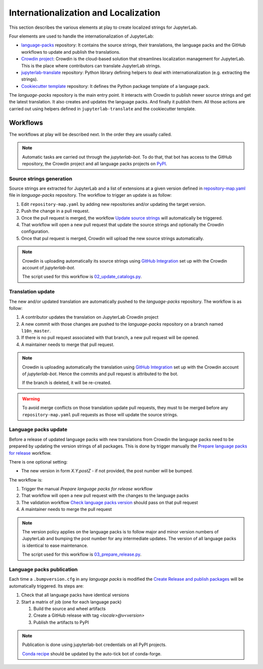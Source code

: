 Internationalization and Localization
=====================================

This section describes the various elements at play to create localized strings for
JupyterLab.

Four elements are used to handle the internationalization of JupyterLab:

- `language-packs <https://github.com/jupyterlab/language-packs>`_ repository: It contains
  the source strings, their translations, the language packs and the GitHub workflows to
  update and publish the translations.
- `Crowdin project <https://crowdin.com/project/jupyterlab>`_: Crowdin is the cloud-based solution 
  that streamlines localization management for JupyterLab. This is the place where contributors
  can translate JupyterLab strings.
- `jupyterlab-translate <https://github.com/jupyterlab/jupyterlab-translate>`_ repository: Python
  library defining helpers to deal with internationalization (e.g. extracting the strings).
- `Cookiecutter template <https://github.com/jupyterlab/language-pack-cookiecutter>`_ repository: It
  defines the Python package template of a language pack.

The *language-packs* repository is the main entry point. It interacts with Crowdin to publish
newer source strings and get the latest translation. It also creates and updates the language packs.
And finally it publish them. All those actions are carried out using helpers defined in 
``jupyterlab-translate`` and the cookiecutter template.

Workflows
---------

The workflows at play will be described next. In the order they are usually called.

.. note::

    Automatic tasks are carried out through the *jupyterlab-bot*. To do that, that bot has
    access to the GitHub repository, the Crowdin project and all language packs projects on
    `PyPI <https://www.pypi.org>`_.

Source strings generation
^^^^^^^^^^^^^^^^^^^^^^^^^

Source strings are extracted for JupyterLab and a list of extensions at a given version defined
in `repository-map.yaml <https://github.com/jupyterlab/language-packs/blob/master/repository-map.yml>`_
file in *language-packs* repository. The workflow to trigger an update is as follow:

1. Edit ``repository-map.yaml`` by adding new repositories and/or updating the target version.
2. Push the change in a pull request.
3. Once the pull request is merged, the workflow `Update source strings <https://github.com/jupyterlab/language-packs/blob/master/.github/workflows/update_pot.yml>`_ will automatically be triggered.
4. That workflow will open a new pull request that update the source strings and optionally the Crowdin configuration.
5. Once that pul request is merged, Crowdin will upload the new source strings automatically.

.. note::

    Crowdin is uploading automatically its source strings using `GitHub Integration <https://support.crowdin.com/github-integration/>`_ set up
    with the Crowdin account of *jupyterlab-bot*.

    The script used for this workflow is `02_update_catalogs.py <https://github.com/jupyterlab/language-packs/blob/master/scripts/02_update_catalogs.py>`_.

Translation update
^^^^^^^^^^^^^^^^^^

The new and/or updated translation are automatically pushed to the *language-packs* repository.
The workflow is as follow:

1. A contributor updates the translation on JupyterLab Crowdin project
2. A new commit with those changes are pushed to the *language-packs* repository on a branch named
   ``l10n_master``.
3. If there is no pull request associated with that branch, a new pull request will be opened.
4. A maintainer needs to merge that pull request.

.. note::

    Crowdin is uploading automatically the translation using `GitHub Integration <https://support.crowdin.com/github-integration/>`_ set up
    with the Crowdin account of *jupyterlab-bot*. Hence the commits and pull request is attributed
    to the bot.

    If the branch is deleted, it will be re-created.

.. warning::

    To avoid merge conflicts on those translation update pull requests, they must to be merged before
    any ``repository-map.yaml`` pull requests as those will update the source strings.

Language packs update
^^^^^^^^^^^^^^^^^^^^^

Before a release of updated language packs with new translations from Crowdin the language packs need to be prepared by updating the version strings of all packages.
This is done by trigger manually the `Prepare language packs for release <https://github.com/jupyterlab/language-packs/blob/master/.github/workflows/prepare_release.yml>`_ workflow.

There is one optional setting:

- The new version in form *X.Y.postZ* - if not provided, the post number will be bumped.

.. image:: prep_language_packs.png

The workflow is:

1. Trigger the manual *Prepare language packs for release* workflow  
2. That workflow will open a new pull request with the changes to the language packs
3. The validation workflow `Check language packs version <https://github.com/jupyterlab/language-packs/blob/master/.github/workflows/check_version.yml>`_ should pass on that pull request
4. A maintainer needs to merge the pull request

.. note::

    The version policy applies on the language packs is to follow major and minor version numbers of 
    JupyterLab and bumping the post number for any intermediate updates. The version
    of all language packs is identical to ease maintenance.

    The script used for this workflow is `03_prepare_release.py <https://github.com/jupyterlab/language-packs/blob/master/scripts/03_prepare_release.py>`_.


Language packs publication
^^^^^^^^^^^^^^^^^^^^^^^^^^

Each time a ``.bumpversion.cfg`` in any *language packs* is modified the `Create Release and publish packages <https://github.com/jupyterlab/language-packs/blob/master/.github/workflows/release_publish.yml>`_
will be automatically triggered. Its steps are:

1. Check that all language packs have identical versions
2. Start a matrix of job (one for each language pack)

   1. Build the source and wheel artifacts
   2. Create a GitHub release with tag *<locale>@v<version>*
   3. Publish the artifacts to PyPI

.. note::

    Publication is done using jupyterlab-bot credentials on all PyPI projects.

    `Conda recipe <https://github.com/conda-forge/jupyterlab-language-packs-feedstock>`_ should be updated by the auto-tick bot of conda-forge.
